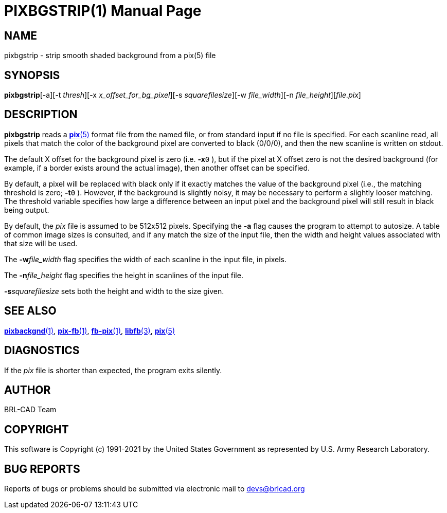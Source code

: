 = PIXBGSTRIP(1)
BRL-CAD Team
:doctype: manpage
:man manual: BRL-CAD
:man source: BRL-CAD
:page-layout: base

== NAME

pixbgstrip - strip smooth shaded background from a pix(5) file

== SYNOPSIS

*pixbgstrip*[-a][-t _thresh_][-x _x_offset_for_bg_pixel_][-s _squarefilesize_][-w _file_width_][-n _file_height_][_file.pix_]

== DESCRIPTION

[cmd]*pixbgstrip* reads a xref:man:5/pix.adoc[*pix*(5)] format file from the named file, or from standard input if no file is specified. For each scanline read, all pixels that match the color of the background pixel are converted to black (0/0/0), and then the new scanline is written on stdout.

The default X offset for the background pixel is zero (i.e. [opt]*-x*`0` ), but if the pixel at X offset zero is not the desired background (for example, if a border exists around the actual image), then another offset can be specified.

By default, a pixel will be replaced with black only if it exactly matches the value of the background pixel (i.e., the matching threshold is zero; [opt]*-t*`0` ). However, if the background is slightly noisy, it may be necessary to perform a slightly looser matching.  The threshold variable specifies how large a difference between an input pixel and the background pixel will still result in black being output.

By default, the __pix__ file is assumed to be 512x512 pixels. Specifying the [opt]*-a* flag causes the program to attempt to autosize. A table of common image sizes is consulted, and if any match the size of the input file, then the width and height values associated with that size will be used.

The [opt]*-w*[rep]_file_width_ flag specifies the width of each scanline in the input file, in pixels.

The [opt]*-n*[rep]_file_height_ flag specifies the height in scanlines of the input file.

[opt]*-s*[rep]_squarefilesize_ sets both the height and width to the size given.

== SEE ALSO

xref:man:1/pixbackgnd.adoc[*pixbackgnd*(1)], xref:man:1/pix-fb.adoc[*pix-fb*(1)], xref:man:1/fb-pix.adoc[*fb-pix*(1)], xref:man:3/libfb.adoc[*libfb*(3)], xref:man:5/pix.adoc[*pix*(5)]

== DIAGNOSTICS

If the __pix__ file is shorter than expected, the program exits silently.

== AUTHOR

BRL-CAD Team

== COPYRIGHT

This software is Copyright (c) 1991-2021 by the United States Government as represented by U.S. Army Research Laboratory.

== BUG REPORTS

Reports of bugs or problems should be submitted via electronic mail to mailto:devs@brlcad.org[]